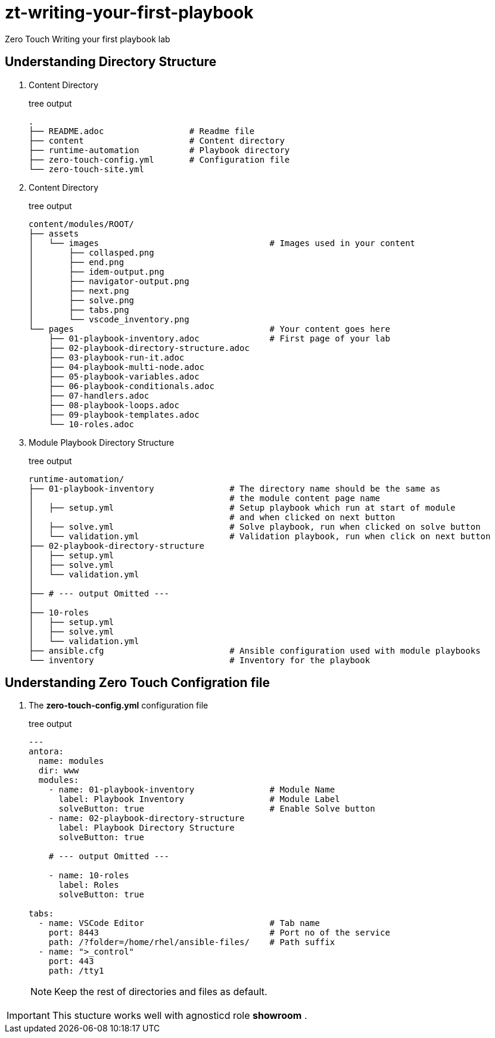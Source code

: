 = zt-writing-your-first-playbook
Zero Touch Writing your first playbook lab


== Understanding Directory Structure
. Content Directory
+
.tree output
[source,shell]
----
.
├── README.adoc                 # Readme file
├── content                     # Content directory
├── runtime-automation          # Playbook directory
├── zero-touch-config.yml       # Configuration file
└── zero-touch-site.yml         
----


. Content Directory
+
.tree output
[source,shell]
----
content/modules/ROOT/
├── assets
│   └── images                                  # Images used in your content 
│       ├── collasped.png
│       ├── end.png
│       ├── idem-output.png
│       ├── navigator-output.png
│       ├── next.png
│       ├── solve.png
│       ├── tabs.png
│       └── vscode_inventory.png
└── pages                                       # Your content goes here
    ├── 01-playbook-inventory.adoc              # First page of your lab
    ├── 02-playbook-directory-structure.adoc
    ├── 03-playbook-run-it.adoc
    ├── 04-playbook-multi-node.adoc
    ├── 05-playbook-variables.adoc
    ├── 06-playbook-conditionals.adoc
    ├── 07-handlers.adoc
    ├── 08-playbook-loops.adoc
    ├── 09-playbook-templates.adoc
    └── 10-roles.adoc

----
. Module Playbook Directory Structure
+
.tree output
[source,shell]
----
runtime-automation/
├── 01-playbook-inventory               # The directory name should be the same as 
│                                       # the module content page name
│   ├── setup.yml                       # Setup playbook which run at start of module 
│                                       # and when clicked on next button
│   ├── solve.yml                       # Solve playbook, run when clicked on solve button
│   └── validation.yml                  # Validation playbook, run when click on next button
├── 02-playbook-directory-structure
│   ├── setup.yml
│   ├── solve.yml
│   └── validation.yml
│
├── # --- output Omitted ---
│
├── 10-roles
│   ├── setup.yml
│   ├── solve.yml
│   └── validation.yml
├── ansible.cfg                         # Ansible configuration used with module playbooks
└── inventory                           # Inventory for the playbook
----

== Understanding Zero Touch Configration file
. The *zero-touch-config.yml* configuration file
+
.tree output
[source,yaml]
----
---
antora:
  name: modules
  dir: www
  modules:
    - name: 01-playbook-inventory               # Module Name
      label: Playbook Inventory                 # Module Label
      solveButton: true                         # Enable Solve button
    - name: 02-playbook-directory-structure
      label: Playbook Directory Structure
      solveButton: true
   
    # --- output Omitted ---
   
    - name: 10-roles
      label: Roles
      solveButton: true

tabs:
  - name: VSCode Editor                         # Tab name
    port: 8443                                  # Port no of the service
    path: /?folder=/home/rhel/ansible-files/    # Path suffix
  - name: ">_control"
    port: 443
    path: /tty1
----
NOTE: Keep the rest of directories and files as default. 

IMPORTANT: This stucture works well with agnosticd role *showroom* .
